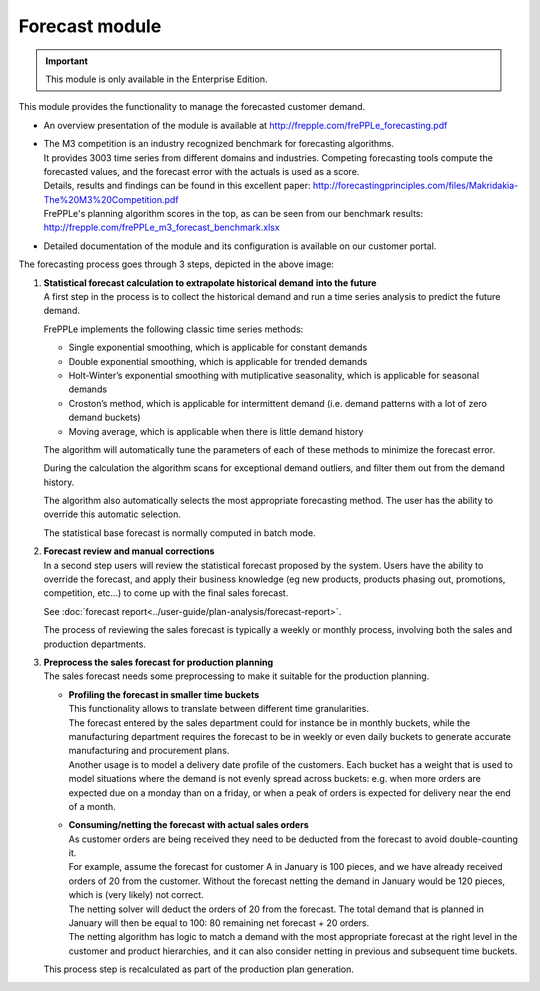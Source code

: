 ===============
Forecast module
===============

.. Important::

   This module is only available in the Enterprise Edition.

This module provides the functionality to manage the forecasted
customer demand.

* An overview presentation of the module is available at http://frepple.com/frePPLe_forecasting.pdf

* | The M3 competition is an industry recognized benchmark for forecasting algorithms.
  | It provides 3003 time series from different domains and industries. Competing forecasting
    tools compute the forecasted values, and the forecast error with the actuals is used as
    a score.
  | Details, results and findings can be found in this excellent paper:
    http://forecastingprinciples.com/files/Makridakia-The%20M3%20Competition.pdf
  | FrePPLe's planning algorithm scores in the top, as can be seen from our
    benchmark results: http://frepple.com/frePPLe_m3_forecast_benchmark.xlsx

* Detailed documentation of the module and its configuration is available on
  our customer portal.

.. image:: _images/forecasting-process.png
   :alt: Forecasting process

The forecasting process goes through 3 steps, depicted in the above image:

1. | **Statistical forecast calculation to extrapolate historical demand**
     **into the future**
   | A first step in the process is to collect the historical demand and
     run a time series analysis to predict the future demand.

   FrePPLe implements the following classic time series methods:

   * Single exponential smoothing, which is applicable for constant demands

   * Double exponential smoothing, which is applicable for trended demands

   * Holt-Winter’s exponential smoothing with mutiplicative seasonality, which
     is applicable for seasonal demands

   * Croston’s method, which is applicable for intermittent demand (i.e. demand
     patterns with a lot of zero demand buckets)

   * Moving average, which is applicable when there is little demand history

   The algorithm will automatically tune the parameters of each of these
   methods to minimize the forecast error.

   During the calculation the algorithm scans for exceptional demand outliers,
   and filter them out from the demand history.

   The algorithm also automatically selects the most appropriate forecasting
   method. The user has the ability to override this automatic selection.

   The statistical base forecast is normally computed in batch mode.

2. | **Forecast review and manual corrections**
   | In a second step users will review the statistical forecast proposed by
     the system. Users have the ability to override the forecast, and apply
     their business knowledge (eg new products, products phasing out,
     promotions, competition, etc...) to come up with the final sales forecast.

   See :doc:`forecast report<../user-guide/plan-analysis/forecast-report>`.

   The process of reviewing the sales forecast is typically a weekly or
   monthly process, involving both the sales and production departments.

3. | **Preprocess the sales forecast for production planning**
   | The sales forecast needs some preprocessing to make it suitable for the
    production planning.

   * | **Profiling the forecast in smaller time buckets**
     | This functionality allows to translate between different time
       granularities.
     | The forecast entered by the sales department could for instance be
       in monthly buckets, while the manufacturing department requires the
       forecast to be in weekly or even daily buckets to generate accurate
       manufacturing and procurement plans.
     | Another usage is to model a delivery date profile of the customers.
       Each bucket has a weight that is used to model situations where the
       demand is not evenly spread across buckets: e.g. when more orders
       are expected due on a monday than on a friday, or when a peak of
       orders is expected for delivery near the end of a month.

   * | **Consuming/netting the forecast with actual sales orders**
     | As customer orders are being received they need to be deducted
       from the forecast to avoid double-counting it.
     | For example, assume the forecast for customer A in January is 100
       pieces, and we have already received orders of 20 from the customer.
       Without the forecast netting the demand in January would be 120 pieces,
       which is (very likely) not correct.
     | The netting solver will deduct the orders of 20 from the forecast.
       The total demand that is planned in January will then be equal to
       100: 80 remaining net forecast + 20 orders.
     | The netting algorithm has logic to match a demand with the most
       appropriate forecast at the right level in the customer and product
       hierarchies, and it can also consider netting in previous and subsequent
       time buckets.

   | This process step is recalculated as part of the production plan
     generation.
